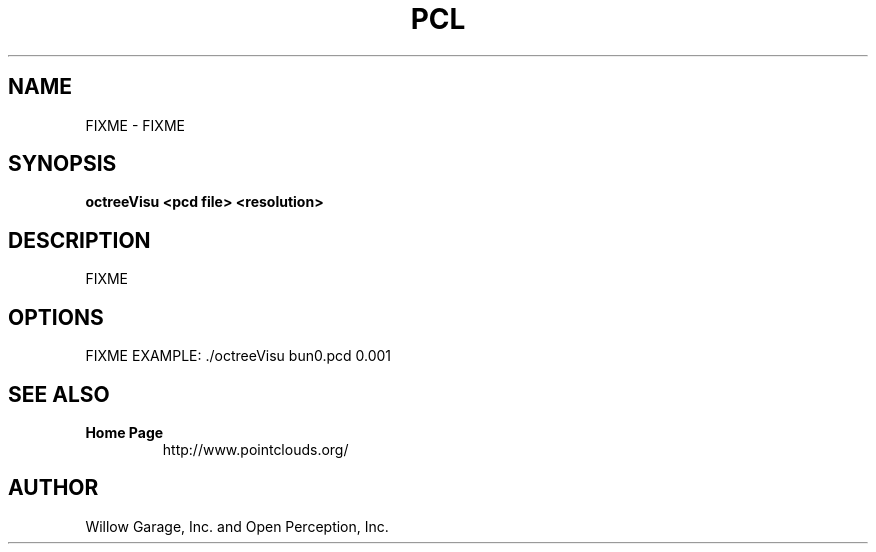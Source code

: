 .TH PCL 1

.SH NAME

FIXME \- FIXME

.SH SYNOPSIS

.B octreeVisu <pcd file> <resolution>

.SH DESCRIPTION

FIXME

.SH OPTIONS

FIXME
EXAMPLE: ./octreeVisu bun0.pcd 0.001


.SH SEE ALSO

.TP
.B Home Page
http://www.pointclouds.org/

.SH AUTHOR

Willow Garage, Inc. and Open Perception, Inc.
